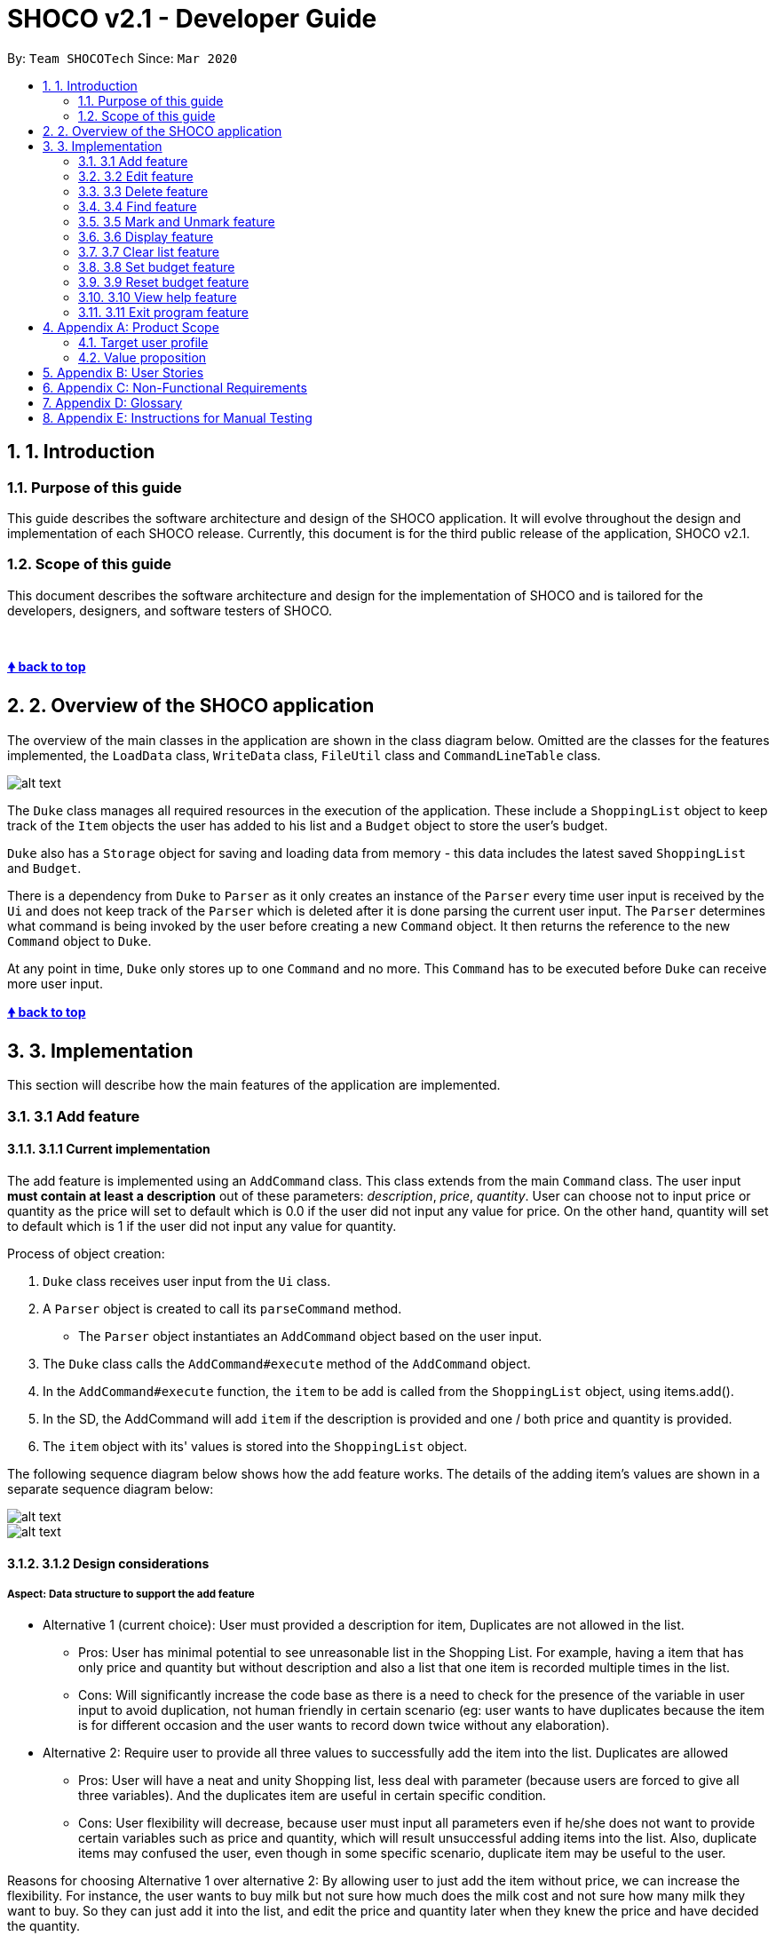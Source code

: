 = SHOCO v2.1 - Developer Guide
:site-section: DeveloperGuide
:toc:
:toc-title:
:toc-placement: preamble
:sectnums:
:imagesDir: images
:xrefstyle: full
:repoURL: https://github.com/AY1920S2-CS2113T-T13-1/tp/tree/master

By: `Team SHOCOTech`      Since: `Mar 2020`

== 1. Introduction

[[Introduction-Purpose]]
=== Purpose of this guide

This guide describes the software architecture and design of the SHOCO application.
It will evolve throughout the design and implementation of each SHOCO release.
Currently, this document is for the third public release of the application, SHOCO v2.1.

[[Introduction-Scope]]
=== Scope of this guide

This document describes the software architecture and design for the implementation of SHOCO and is tailored for the developers, designers, and software testers of SHOCO.

&nbsp;

+++<b>+++<<developer-guide,&#129053;
back to top>>+++</b>+++ &nbsp;

== 2. Overview of the SHOCO application

The overview of the main classes in the application are shown in the class diagram below.
Omitted are the classes for the features implemented, the `LoadData` class, `WriteData` class, `FileUtil` class and `CommandLineTable` class.

image::images/ClassDiagramFinal.png[alt text]

// @@author kokjoon97

The `Duke` class manages all required resources in the execution of the application.
These include a `ShoppingList` object to keep track of the `Item` objects the user has added to his list and a `Budget` object to store the user's budget.

`Duke` also has a `Storage` object for saving and loading data from memory - this data includes the latest saved `ShoppingList` and `Budget`.

There is a dependency from `Duke` to `Parser` as it only creates an instance of the `Parser` every time user input is received by the `Ui` and does not keep track of the `Parser` which is deleted after it is done parsing the current user input.
The `Parser` determines what command is being invoked by the user before creating a new `Command` object.
It then returns the reference to the new `Command` object  to `Duke`.

At any point in time, `Duke` only stores up to one `Command` and no more.
This `Command` has to be executed before `Duke` can receive more user input.
// @@author
&nbsp;

+++<b>+++<<developer-guide,&#129053;
back to top>>+++</b>+++ &nbsp;

== 3. Implementation

This section will describe how the main features of the application are implemented.

// tag::Add[]
=== 3.1 Add feature

==== 3.1.1 Current implementation

The add feature is implemented using an `AddCommand` class.
This class extends from the main  `Command` class.
The user input *must contain at least a description* out of these parameters:   _description_, _price_, _quantity_.
User can choose not to input price or quantity as the price will set to   default which is 0.0 if the user did not input any value for price.
On the other hand, quantity will set to   default which is 1 if the user did not input any value for quantity.

Process of object creation:

. `Duke` class receives user input from the `Ui` class.
. A `Parser` object is created to call its `parseCommand` method.
 ** The `Parser` object instantiates an `AddCommand` object based on the user input.
. The `Duke` class calls the `AddCommand#execute` method of the `AddCommand` object.
. In the `AddCommand#execute` function, the `item` to be add is called from the `ShoppingList`  object, using items.add().
. In the SD, the AddCommand will add `item` if the description is provided and one / both price and  quantity is provided.
. The `item` object with its' values is stored into the `ShoppingList` object.

The following sequence diagram below shows how the add feature works.
The details of the adding item's values  are shown in a separate sequence diagram below:

image::images/AddFeature.png[alt text]

image::images/AddFeature_SD.png[alt text]

==== 3.1.2 Design considerations

===== Aspect: Data structure to support the add feature

* Alternative 1 (current choice): User must provided a description for item, Duplicates are                                 not allowed in the list.
 ** Pros: User has minimal potential to see unreasonable list in the Shopping List.
For  example, having a item that has only price and quantity but without description and also a list that one item is recorded multiple times in the list.
 ** Cons: Will significantly increase the code base as there is a need to check for the  presence of the variable in user input to avoid duplication, not human friendly in certain  scenario (eg: user wants to have duplicates because the item is for different occasion and  the user wants to record down twice without any elaboration).
* Alternative 2: Require user to provide all three values to successfully add the item into                 the list.
Duplicates are allowed
 ** Pros: User will have a neat and unity Shopping list, less deal with parameter (because users are forced to give all three variables).
And the duplicates item are useful in certain specific condition.
 ** Cons: User flexibility will decrease, because user must input all parameters even if he/she does not want to  provide certain variables such as price and quantity, which will result unsuccessful adding items into the list.
Also, duplicate items may confused the user, even though in some specific scenario, duplicate item may be useful to  the user.

Reasons for choosing Alternative 1 over alternative 2: By allowing user to just add the item without price,  we can increase the flexibility.
For instance, the user wants to buy milk but not sure how much does the milk  cost and not sure how many milk they want to buy.
So they can just add it into the list,  and edit the price and quantity later when they knew the price and have decided the quantity.

// end::Add[]

&nbsp;
+++<b>+++<<developer-guide,&#129053;
back to top>>+++</b>+++

&nbsp;


// @@author trishaangelica
// tag::Edit[]
=== 3.2 Edit feature

==== 3.2.1 Current implementation

The edit feature is implemented using an `EditCommand` class.
This class extends from the main `Command` class.
The `item` object to be edited is identified by the index number provided  in the user input.
In addition to the index no.
, the user input *must also contain at least one* of these parameters:  _description_, _price_, _quantity_.

The process of object creation is as follows:

. `Duke` class receives user input from the `Ui` class.
. A `Parser` object is created to call its `parseCommand` method.
 ** The `Parser` object instantiates an `EditCommand` object based on the user input.
. The `Duke` class calls the `EditCommand#execute` method.
. In the `EditCommand#execute` method, it first gets the `item` object through the `ShoppingList#getItem` The original description/price/quantity of the item is overwritten  with the new values from the user input.
This is done through the use of the `Item` class setter methods.
. The `item` object with its' new values is stored back to the `ShoppingList` object.

The following sequence diagram below shows how the edit feature works.
The details of updating the items' values have been omitted from the diagram.
Those details are shown in a separate sequence diagram below:

image::images/EditFeature.png[alt text]

image::images/EditFeature_SD.png[alt text]

==== 3.2.2 Design considerations

===== Aspect: Data structure to support the edit feature

* Alternative 1 (current choice): Only parameters present in user input are treated as values to update.
 ** Pros: User has the flexibility to choose which variables he/she wishes to update.
 ** Cons: Might significantly increase the code base as there is a need to check for the  presence of the variable in user input.
* Alternative 2: Require all values of an `item` object to be updated and parameters must be in alphabetical order.
 ** Pros: Will have less code to deal with having no additional parsing of the input string.
 ** Cons: Less user flexibility;
user must input all parameters even if he/she does not wish to update certain variables.
* Reason for choosing alternative 1: By allowing users to be able to update any values they want, it provides them with greater convenience and freedom as they do not need to follow strict command "rules/order".
Futhermore, having greater freedom on input values makes it a hassle-free process for the users.

// end::Edit[]

&nbsp;
+++<b>+++<<developer-guide,&#129053;
back to top>>+++</b>+++
// @@author

&nbsp;



// @@author kokjoon97
// tag::Delete[]
=== 3.3 Delete feature

==== 3.3.1 Current implementation

The delete feature is implemented using a `DeleteCommand` class which extends the main `Command` class with an index representing that of the item to be deleted from the shopping list.

The process is as follows:

. `Duke` receives user input from `Ui`.
. `Duke` calls `Parser#parseCommand()` to instantiate a `DeleteCommand` object based on that user input.
. `Duke` then calls `DeleteCommand#execute()`.
. `DeleteCommand#execute()` makes another call to `ShoppingList#deleteItem()`.
. The `Item` at the specified index is then removed from the `ShoppingList` object.

The following sequence diagram below shows how the delete feature works.
Note the `Ui` class is omitted in the sequence diagram to emphasise on the other classes:

image::images/Deletefinal2.png[alt text]

==== 3.3.2 Design considerations

===== Aspect: Data structure to support the delete feature

* Alternative 1 (current choice): Object-oriented style with a separate class for `DeleteCommand`
 ** Pros: Easy to add the delete feature without having to change the logic of the code much as each command object is treated as a black box
 ** Cons: Might significantly increase the code base with another class being added
* Alternative 2: Implement delete feature in the `Duke` class
 ** Pros: Will have less code to deal with as a new function is simply created in the `Duke` class
 ** Cons: Code becomes less organised since for every other command that we have implemented, `Duke` class simply executes those commands as black boxes, without worrying about their internal details
* Reason for choosing alternative 1: By abstracting out different command types as separate classes, this allowed us to work better in parallel and also be able to spot bugs more easily as each class deals with a different functionality.

// end::Delete[]

&nbsp;
+++<b>+++<<developer-guide,&#129053;
back to top>>+++</b>+++

&nbsp;



// tag::Find[]
=== 3.4 Find feature

==== 3.4.1 Current implementation

The find feature is implemented using a `FindCommand` class which extends the main `Command` class with a String representing the keyword specified by the user.

The process is as follows:

. `Duke` receives user input from `Ui`.
. `Duke` calls `Parser#parseCommand()` to instantiate a `FindCommand` object based on that user input.
. `Duke` then calls `FindCommand#execute()`.
. `FindCommand#execute()` makes various calls to `ShoppingList#getItem()` to check whether the `Item` at each specified index contains the given keyword.
. Each `Item` that contains the keyword is then added to a new `ArrayList` named  `filteredItems` that is maintained by the `FindCommand` object.
. This list of matching results is then printed to standard output.

The following sequence diagram below shows how the `Duke` object creates the `FindCommand` object.
Note the `Ui` class is omitted in the sequence diagram to emphasise on the other classes:

image::images/Findfinal2.png[alt text]

This next sequence diagram will show how the `FindCommand` creates the `filteredItems` list:

image::images/Finditemsfinal2.png[alt text]

==== 3.4.2 Design considerations

===== Aspect: Data structure to support the find feature

* Alternative 1 (current choice): Object-oriented style with a separate class for `FindCommand`
 ** Pros: Easy to add the find feature without having to change the logic of the code much as each command object is treated as a black box
 ** Cons: Might significantly increase the code base with another class being added
* Alternative 2: Implement find feature in the `Duke` class
 ** Pros: Will have less code to deal with as a new function is simply created in the `Duke` class
 ** Cons: Code becomes less organised since for every other command that we have implemented, `Duke` class simply executes those commands as black boxes, without worrying about their internal details
* Reason for choosing alternative 1: With each command type having its own class, we could work better in parallel and also be able to trace functionality bugs more easily if each command class deals with a different functionality.
// @@author

// end::Find[]

&nbsp;
+++<b>+++<<developer-guide,&#129053;
back to top>>+++</b>+++

&nbsp;



// tag::MarkAndUnmark[]
=== 3.5 Mark and Unmark feature

==== 3.5.1 Current Implementation

The mark and unmark feature is implemented using the `MarkCommand` and `UnmarkCommand` class  which extends the main `Command` class with an index representing that of the item to be marked or  unmarked as bought in the list.

The process of object creation:

. The `Duke` class first receives user input from the `Ui`
. The `Duke` class then creates a `Parser` object and calls its `parseCommand` method  to instantiate a `MarkCommand` or `UnmarkCommand` object based on the user input
. The `Duke` class then calls the `execute` method of the `MarkCommand` or   `UnmarkCommand` command object.
This calls the `markAsBought` or `unmarkAsBought`  method of the `shoppingList` object with the specified index.

The following sequence diagram below shows how the Mark feature (Diagram 1) and Unmark feature (Diagram 2) works.
Note the `Ui` class is omitted in the sequence diagram to emphasise on the other classes:

Diagram 1:

image::images/Mark.png[alt text]

Diagram 2:

image::images/Unmark.png[alt text]

==== 3.5.2 Design Considerations

===== Aspect: Data structure to support the Mark and Unmark Feature

* Alternative 1 (current choice): Object-oriented style with a separate class for `MarkCommand`   and `UnmarkCommand`
 ** Pros: Easy to edit and add the mark and unmark feature without having to change the logic of the code in  multiple files
 ** Cons: Might significantly increase the code base with another class being added
* Alternative 2: Implement the mark and unmark feature in either the `Duke` or `Parser` class
 ** Pros: Will have less code and classes to deal with, without having to create a whole new object to execute the command.
 ** Cons: Code becomes harder to navigate and understand since the command is all handled under one class, thus makes having to edit the mark and unmark feature difficult.

// end::MarkAndUnmark[]

&nbsp;
+++<b>+++<<developer-guide,&#129053;
back to top>>+++</b>+++

&nbsp;



// tag::Display[]
=== 3.6 Display feature

This feature involves displaying the shopping list and budget details to the user.

==== 3.6.1 Current implementation

The display feature is implemented using a `DisplayCommand` class which extends the `Command`  class.

The `Duke` class first receives user input from the `Ui` object before it creates a  `Parser` object and calls its `parseCommand` function to instantiate a  `DisplayCommand` object based on that user input.

The `Duke` class then calls the `execute` method of the `DisplayCommand` object.
This method makes a call to the `getTotalCost` method of the `ShoppingList` object to find the  cost of the items.
It then calls the `getAmount` and `getRemainingBudget` methods of the  `Budget` object to find the current budget and the remaining budget.
The results are then printed to console.

The following sequence diagrams below show how the display feature works.
Note the `Ui` class is omitted to emphasise the other classes:

image::images/Display.png[alt text]

image::images/Display_SD.png[alt text]

==== 3.6.2 Design considerations

===== Aspect: Data structure to support the display feature

* Alternative 1 (current choice): Object-oriented style with a separate class for `DisplayCommand`
 ** Pros: Easy to add the display feature without having to change the logic of the code much as each command object is treated as a black box
 ** Cons: Might significantly increase the code base with another class being added
* Alternative 2: Implement display feature in the `Duke` class
 ** Pros: Will have less code to deal with as a new function is simply created in the `Duke` class
 ** Cons: Handling the command under the `Duke` class results in longer methods.
Thus, the code becomes  harder to navigate and understand.

// end::Display[]

&nbsp;
+++<b>+++<<developer-guide,&#129053;
back to top>>+++</b>+++

&nbsp;



// tag::Clear[]
=== 3.7 Clear list feature

This feature involves clearing all items in the shopping list.
Remaining budget is also set to the user's set budget.

==== 3.7.1 Current implementation

The clear list feature is implemented using a `ClearCommand` class which extends the `Command`  class.

The `Duke` class first receives user input from the `Ui` object before it creates a  `Parser` object and calls its `parseCommand` function to instantiate a  `ClearCommand` object based on that user input.

The `Duke` class then calls the `execute` method of the `ClearCommand` object which  makes another call to the `clearList` method of the `ShoppingList` object.

The following sequence diagram below shows how the clear list feature works.
Note the `Ui` class is omitted to emphasise the other classes:

image::images/Clear.png[alt text]

==== 3.7.2 Design considerations

===== Aspect: Data structure to support the clear list feature

* Alternative 1 (current choice): Object-oriented style with a separate class for `ClearCommand`
 ** Pros: Easy to add the clear list feature without having to change the logic of the code much as each command object is treated as a black box
 ** Cons: Might significantly increase the code base with another class being added
* Alternative 2: Implement clear list feature in the `Duke` class
 ** Pros: Will have less code to deal with as a new function is simply created in the `Duke` class
 ** Cons: Handling the command under the `Duke` class results in longer methods.
Thus, the code becomes  harder to navigate and understand.

// end::Clear[]

&nbsp;
+++<b>+++<<developer-guide,&#129053;
back to top>>+++</b>+++

&nbsp;


// @@author kokjoon97
// tag::SetBudget[]
=== 3.8 Set budget feature

==== 3.8.1 Current implementation

The set budget feature is implemented using a `SetBudgetCommand` class which extends the main `Command` class with a variable representing the budget amount.

The process is as follows:

. `Duke` receives user input from `Ui`.
. `Duke` calls `Parser#parseCommand()` to instantiate a `SetBudgetCommand` object based on that user input.
. `Duke` then calls `SetBudgetCommand#execute()`.
. `SetBudgetCommand#execute()` makes another call to `Budget#setBudget()`.
. The amount in the `Budget` object is set to the amount specified by the user.

The following sequence diagram below shows how the set budget feature works.
Note the `Ui` class is omitted in the sequence diagram to emphasise on the other classes:

image::images/Setfinal2.png[alt text]

==== 3.8.2 Design considerations

===== Aspect: Data structure to support the set budget feature

* Alternative 1 (current choice): Object-oriented style with a separate class for `SetBudgetCommand`
 ** Pros: Easy to add the set budget feature without having to change the logic of the code much as each command object is treated as a black box
 ** Cons: Might significantly increase the code base with another class being added
* Alternative 2: Implement set budget feature in the `Duke` class
 ** Pros: Will have less code to deal with as a new function is simply created in the `Duke` class
 ** Cons: Code becomes less organised since for every other command that we have implemented, `Duke` class simply executes those commands as black boxes, without worrying about their internal details
* Reason for choosing alternative 1: By implementing each command type in a separate class, any bugs associated with a particular functionality will not affect other functionalities that significantly.
It would also make it easier for us to  work in parallel.
// @@author

// end::SetBudget[]

&nbsp;
+++<b>+++<<developer-guide,&#129053;
back to top>>+++</b>+++

&nbsp;


// tag::ResetBudget[]
=== 3.9 Reset budget feature

==== 3.9.1 Current implementation

The reset budget feature is implemented using a `ResetBudgetCommand` class which extends the main `Command` class with a variable representing the budget amount.

The `Duke` class first receives user input from the `Ui` class before it creates a  `Parser` object and calls its `parseCommand` function to instantiate a  `ResetBudgetCommand` object based on that user input.

The `Duke` class then calls the `execute` method of the `ResetBudgetCommand` object which makes another call to the `resetBudget` function of the `Budget` object.

The following sequence diagram below shows how the reset budget feature works.
Note the `Ui` class is omitted in the sequence diagram to emphasise on the other classes:

image::images/Reset_Budget.png[alt text]

==== 3.9.2 Design considerations

===== Aspect: Data structure to support the reset budget feature

* Alternative 1 (current choice): Object-oriented style with a separate class for `ResetBudgetCommand`
 ** Pros: Easy to add the reset budget feature without having to change the logic of the code much as each command object is treated as a black box
 ** Cons: Might significantly increase the code base with another class being added
* Alternative 2: Implement reset budget feature in the `Duke` or `Parser` class
 ** Pros: Will have less code to deal with as a new function is simply created in the `Duke` class
 ** Cons: Code becomes less organised since for every other command that we have implemented, `Duke` class simply executes those commands as black boxes, without worrying about their internal details

// end::ResetBudget[]

&nbsp;
+++<b>+++<<developer-guide,&#129053;
back to top>>+++</b>+++

&nbsp;




// @@author trishaangelica
// tag::Help[]
=== 3.10 View help feature

==== 3.10.1 Current implementation

The help feature is implemented using a `HelpCommand` class which extends the main `Command` class.
The `HelpCommand` class shows the program usage instructions to the user.

The `Duke` class first receives user input from the `Ui` class before it creates a  `Parser` object and calls its `parseCommand` function.
If the user input fails to match any of the correct command keywords (`ADD`, `EDIT`, `DEL` etc.), a  `HelpCommand` object will be instantiated.

Once instantiated, the `Duke` then class calls the `execute` method of the  `HelpCommand` object.
In this method, accepted command formats are displayed to the user.

The following sequence diagram below shows how the help feature works.
Note the `Ui` class is omitted in the sequence diagram to emphasise on the other classes:

image::images/HelpFeature.png[alt text]

==== 3.10.2 Design considerations

===== Aspect: Data structure to support the help feature

* Alternative 1 (current choice): Object-oriented style with a separate class for `HelpCommand`
 ** Pros: Easy to add the help feature without having to change the logic of the code much as each command object is treated as a black box
 ** Cons: Might significantly increase the code base with another class being added
* Alternative 2: Implement help feature in the `Duke` or `Parser` class
 ** Pros: Will have less code to deal with as a new function is simply created in the `Duke` class
 ** Cons: Code becomes less organised since for every other command that we have implemented, `Duke` class simply executes those commands as black boxes, without worrying about their internal details

// end::Help[]

&nbsp;
+++<b>+++<<developer-guide,&#129053;
back to top>>+++</b>+++

&nbsp;

// @@author
// tag::Exit[]
=== 3.11 Exit program feature

==== 3.11.1 Current implementation

The program termination feature is implemented using a `ExitCommand` class which extends the main `Command` class.
The `ExitCommand` class terminates the program when instantiated.

The `Duke` class first receives user input from the `Ui` class before it creates a  `Parser` object and calls its `parseCommand` function.
If the user input matches the exit command keyword: `"BYE"`, a `HelpCommand` object will be instantiated.

Once instantiated, the `Duke` then class calls the `execute` method of the  `Exit Command` object.
In this method, the program is terminated.

The following sequence diagram below shows how the help feature works.
Note the `Ui` class is omitted in the sequence diagram to emphasise on the other classes:

image::images/ExitFeature.png[alt text]

==== 3.11.2 Design considerations

===== Aspect: Data structure to support the exit feature

* Alternative 1 (current choice): Object-oriented style with a separate class for `ExitCommand`
 ** Pros: Easy to add the exit feature without having to change the logic of the code much as each command object is treated as a black box
 ** Cons: Might significantly increase the code base with another class being added
* Alternative 2: Implement exit feature in the `Duke` or `Parser` class
 ** Pros: Will have less code to deal with as a new function is simply created in the `Duke` class
 ** Cons: Code becomes less organised since for every other command that we have implemented, `Duke` class simply executes those commands as black boxes, without worrying about their internal details

// end::Exit[]
&nbsp;
+++<b>+++<<developer-guide,&#129053;
back to top>>+++</b>+++

&nbsp;

// @@author kokjoon97

== Appendix A: Product Scope

This section talks about who this product targets and what it aims to achieve.

=== Target user profile

* Likes to cook at home and requires help keeping track of complex grocery shopping lists and staying within budget
* Prefers to use command line interface applications as opposed to other kinds of applications or paper
* Can type fast

=== Value proposition

* Make grocery shopping a breeze by offering greater flexibility in managing shopping lists and also providing helpful features like budget tracking
// @@author
&nbsp;
+++<b>+++<<developer-guide,&#129053;
back to top>>+++</b>+++

&nbsp;

== Appendix B: User Stories

This section contains the user stories for the different versions of our product.

|===
| Version | As a ... | I want to ... | So that I can ...

| v1.0
| organised home cook
| be able to edit my budget
| change my budget when I need to

| v1.0
| organised home cook
| delete items from the list
| manage my list

| v1.0
| organised home cook
| have a useful "help" list that I can refer to
| find instructions for various commands

| v1.0
| frugal home cook
| add a budget
| so that I know how much I have to spend

| v1.0
| organised home cook
| mark things as bought
| keep track of my grocery progress

| v1.0
| frugal home cook
| be able to clear my budget
| set a new budget

| v1.0
| frugal home cook
| be able to see the total value of the items in my shopping list
| know that I am within budget

| v1.0
| frugal home cook
| see the remaining budget that I have left
| avoid exceeding my budget

| v1.0
| practical home cook
| be able to clear all items from the list with one command
| easily start off with a clean slate

| v1.0
| practical home cook
| see all items on my list
| see at a glance what I have planned to buy

| v1.0
| frugal home cook
| see my budget
| know if I'm within or out of my budget

| v1.0
| frugal home cook
| calculate my remaining budget
| see how much I have left to spend

| v2.0
| frugal home cook
| be notified when I cross my budget
| remove some items from my list

| v2.0
| practical home cook
| be able to search for items on my list
| find things easily in a long list

| v2.0
| practical home cook
| be able to edit the items in my lists
| update the items on my list accordingly

| v2.0
| organised home cook
| save my list
| have a local copy of my list

| v2.0
| organised home cook
| load my saved list
| add on to my existing list

| v2.0
| frugal home cook
| see the remaining budget update based on the quantity of items
| see how much I spend based on how much I buy
|===

&nbsp;
+++<b>+++<<developer-guide,&#129053;
back to top>>+++</b>+++

&nbsp;
// @@author kokjoon97

== Appendix C: Non-Functional Requirements

. Should work on any OS that has Java 11 or later installed.
. Should respond to any user commands within 2 seconds.
. Should be easy to use even for people who have never used a command line interface before.
// @@author

&nbsp;
+++<b>+++<<developer-guide,&#129053;
back to top>>+++</b>+++

&nbsp;

== Appendix D: Glossary

* _glossary item_ - Definition

&nbsp;
+++<b>+++<<developer-guide,&#129053;
back to top>>+++</b>+++

&nbsp;

== Appendix E: Instructions for Manual Testing

{Give instructions on how to do a manual product testing e.g., how to load sample data to be used for testing}

&nbsp;
+++<b>+++<<developer-guide,&#129053;
back to top>>+++</b>+++

&nbsp;
